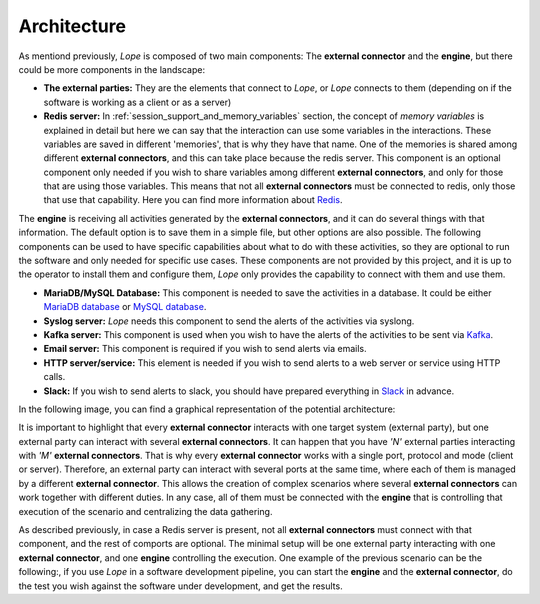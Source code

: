.. index:: Architecture

.. _architecture:

Architecture
============

As mentiond previously, *Lope* is composed of two main components: The **external connector**  and the **engine**, but there could be more components in the landscape:

* **The external parties:** They are the elements that connect to *Lope*, or *Lope* connects to them (depending on if the software is working as a client or as a server)

* **Redis server:** In :ref:`session_support_and_memory_variables` section, the concept of *memory variables* is explained in detail but here we can say that the interaction can use some variables
  in the interactions. These variables are saved in different 'memories', that is why they have that name. One of the memories is shared among different **external connectors**, 
  and this can take place because the redis server. This component is an optional component only needed if you wish to share variables among different **external connectors**, 
  and only for those that are using those variables. This means that not all **external connectors** must be connected to redis, only those that use that capability. Here you can find more 
  information about `Redis <https://redis.io/>`_.

The **engine** is receiving all activities generated by the **external connectors**, and it can do several things with that information. The default option is to save them in a simple file,
but other options are also possible. The following components can be used to have specific capabilities about what to do with these activities, so they are optional to run the software
and only needed for specific use cases. These components are not provided by this project, and it is up to the operator to install them and configure them, 
*Lope* only provides the capability to connect with them and use them.

* **MariaDB/MySQL Database:** This component is needed to save the activities in a database. It could be either `MariaDB database <https://mariadb.org/>`_ or `MySQL database <https://www.mysql.com/>`_.

* **Syslog server:** *Lope* needs this component to send the alerts of the activities via syslong.

* **Kafka server:** This component is used when you wish to have the alerts of the activities to be sent via `Kafka <https://kafka.apache.org>`_.

* **Email server:** This component is required if you wish to send alerts via emails.

* **HTTP server/service:** This element is needed if you wish to send alerts to a web server or service using HTTP calls.

* **Slack:** If you wish to send alerts to slack, you should have prepared everything in `Slack <https://slack.com>`_ in advance.  

In the following image, you can find a graphical representation of the potential architecture: 

.. image:: ../_static/slv-architecture.png
   :width: 800
    
It is important to highlight that every **external connector** interacts with one target system (external party), but one external party can interact with several **external connectors**.
It can happen that you have *'N'* external parties interacting with *'M'* **external connectors**. That is why every **external connector** works with a single port, protocol and mode (client or server). 
Therefore, an external party can interact with several ports at the same time, where each of them is managed by a different **external connector**. This allows the creation of complex scenarios where several
**external connectors** can work together with different duties. In any case, all of them must be connected with the **engine** that is controlling that execution of the scenario and centralizing the data gathering.

As described previously, in case a Redis server is present, not all **external connectors** must connect with that component, and the rest of comports are optional. 
The minimal setup will be one external party interacting with one **external connector**, and one **engine** controlling the execution. 
One example of the previous scenario can be the following:, if you use *Lope* in a software development pipeline, you can start the **engine** and the **external connector**, 
do the test you wish against the software under development, and get the results.